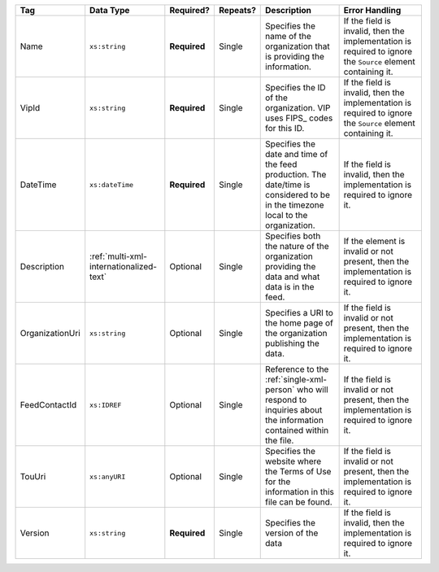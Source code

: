 .. This file is auto-generated.  Do not edit it by hand!

+-----------------+-----------------------------------------+--------------+--------------+------------------------------------------+------------------------------------------+
| Tag             | Data Type                               | Required?    | Repeats?     | Description                              | Error Handling                           |
+=================+=========================================+==============+==============+==========================================+==========================================+
| Name            | ``xs:string``                           | **Required** | Single       | Specifies the name of the organization   | If the field is invalid, then the        |
|                 |                                         |              |              | that is providing the information.       | implementation is required to ignore the |
|                 |                                         |              |              |                                          | ``Source`` element containing it.        |
+-----------------+-----------------------------------------+--------------+--------------+------------------------------------------+------------------------------------------+
| VipId           | ``xs:string``                           | **Required** | Single       | Specifies the ID of the organization.    | If the field is invalid, then the        |
|                 |                                         |              |              | VIP uses FIPS_ codes for this ID.        | implementation is required to ignore the |
|                 |                                         |              |              |                                          | ``Source`` element containing it.        |
+-----------------+-----------------------------------------+--------------+--------------+------------------------------------------+------------------------------------------+
| DateTime        | ``xs:dateTime``                         | **Required** | Single       | Specifies the date and time of the feed  | If the field is invalid, then the        |
|                 |                                         |              |              | production. The date/time is considered  | implementation is required to ignore it. |
|                 |                                         |              |              | to be in the timezone local to the       |                                          |
|                 |                                         |              |              | organization.                            |                                          |
+-----------------+-----------------------------------------+--------------+--------------+------------------------------------------+------------------------------------------+
| Description     | :ref:`multi-xml-internationalized-text` | Optional     | Single       | Specifies both the nature of the         | If the element is invalid or not         |
|                 |                                         |              |              | organization providing the data and what | present, then the implementation is      |
|                 |                                         |              |              | data is in the feed.                     | required to ignore it.                   |
+-----------------+-----------------------------------------+--------------+--------------+------------------------------------------+------------------------------------------+
| OrganizationUri | ``xs:string``                           | Optional     | Single       | Specifies a URI to the home page of the  | If the field is invalid or not present,  |
|                 |                                         |              |              | organization publishing the data.        | then the implementation is required to   |
|                 |                                         |              |              |                                          | ignore it.                               |
+-----------------+-----------------------------------------+--------------+--------------+------------------------------------------+------------------------------------------+
| FeedContactId   | ``xs:IDREF``                            | Optional     | Single       | Reference to the                         | If the field is invalid or not present,  |
|                 |                                         |              |              | :ref:`single-xml-person` who will        | then the implementation is required to   |
|                 |                                         |              |              | respond to inquiries about the           | ignore it.                               |
|                 |                                         |              |              | information contained within the file.   |                                          |
+-----------------+-----------------------------------------+--------------+--------------+------------------------------------------+------------------------------------------+
| TouUri          | ``xs:anyURI``                           | Optional     | Single       | Specifies the website where the Terms of | If the field is invalid or not present,  |
|                 |                                         |              |              | Use for the information in this file can | then the implementation is required to   |
|                 |                                         |              |              | be found.                                | ignore it.                               |
+-----------------+-----------------------------------------+--------------+--------------+------------------------------------------+------------------------------------------+
| Version         | ``xs:string``                           | **Required** | Single       | Specifies the version of the data        | If the field is invalid, then the        |
|                 |                                         |              |              |                                          | implementation is required to ignore it. |
+-----------------+-----------------------------------------+--------------+--------------+------------------------------------------+------------------------------------------+
